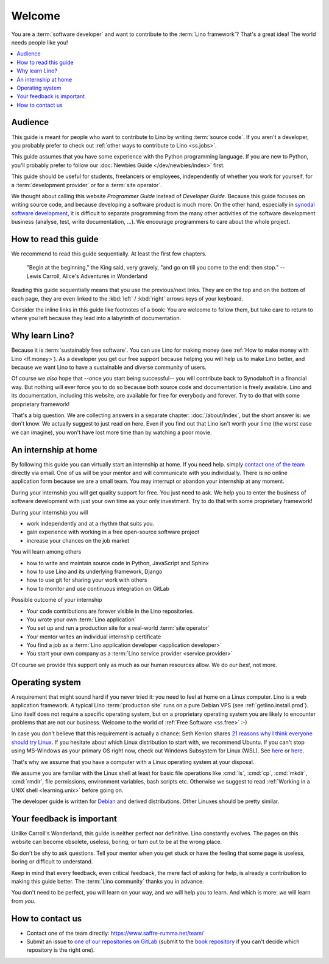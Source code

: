 =======
Welcome
=======


.. _Debian: http://www.debian.org/

You are a :term:`software developer` and want to contribute to the :term:`Lino
framework`? That's a great idea! The world needs people like you!

.. contents::
  :local:

Audience
========

This guide is meant for people who want to contribute to Lino by writing
:term:`source code`. If you aren't a developer, you probably prefer to check out
:ref:`other ways to contribute to Lino <ss.jobs>`.

This guide assumes that you have some experience with the Python programming
language. If you are new to Python, you'll probably prefer to follow our
:doc:`Newbies Guide </dev/newbies/index>` first.

..
  This guide is meant to make sense independently of your experience level. We try
  to be understandable for newbies without being boring for veterans. We apologize
  if this goal doesn't always work out.

This guide should be useful for students, freelancers or employees,
independently of whether you work for yourself, for a :term:`development
provider` or for a :term:`site operator`.

We thought about calling this website *Programmer Guide* instead of *Developer
Guide*. Because this guide focuses on writing source code, and because
developing a software product is much more. On the other hand, especially in
`synodal software development <https://www.synodalsoft.net/how/>`__, it is
difficult to separate programming from the many other activities of the software
development business (analyse, test, write documentation, ...). We encourage
programmers to care about the whole project.

How to read this guide
======================

We recommend to read this guide sequentially. At least the first few chapters.

  "Begin at the beginning," the King said, very gravely, "and go on till you come
  to the end: then stop." -- Lewis Carroll, Alice's Adventures in Wonderland

Reading this guide sequentially means that you use the previous/next links. They
are on the top and on the bottom of each page, they are even linked to the
:kbd:`left` / :kbd:`right` arrows keys of your keyboard.

Consider the inline links in this guide like footnotes of a book: You are
welcome to follow them, but  take care to return to where you left because they
lead into a labyrinth of documentation.


Why learn Lino?
===============

Because it is :term:`sustainably free software`. You can use Lino for making
money (see :ref:`How to make money with Lino <lf.money>`). As a developer you
get our free support because helping you will help us to make Lino better, and
because we want Lino to have a sustainable and diverse community of users.

Of course we *also* hope that --once you start being successful-- you will
contribute back to Synodalsoft in a financial way. But nothing will ever force
you to do so because both source code and documentation is freely available.
Lino and its documentation, including this website, are available for free for
everybody and forever. Try to do that with some proprietary framework!

That's a big question. We are collecting answers in a separate chapter:
:doc:`/about/index`, but the short answer is: we don't know.  We actually
suggest to just read on here. Even if you find out that Lino isn't worth your
time (the worst case we can imagine), you won't have lost more time than by
watching a poor movie.

An internship at home
=====================

By following this guide you can virtually start an internship at home. If you
need help. simply `contact one of the team
<https://www.saffre-rumma.net/team/>`__ directly via email. One of us will be
your mentor and will communicate with you individually. There is no online
application form because we are a small team.  You may interrupt or abandon your
internship at any moment.

During your internship you will get quality support for free. You just need to
ask. We help you to enter the business of software development with just your
own time as your only investment. Try to do that with some proprietary
framework!

During your internship you will

- work independently and at a rhythm that suits you.
- gain experience with working in a free open-source software project
- increase your chances on the job market

You will learn among others

- how to write and maintain source code in Python, JavaScript and Sphinx
- how to use Lino and its underlying framework, Django
- how to use git for sharing your work with others
- how to monitor and use continuous integration on GitLab

Possible outcome of your internship

- Your code contributions are forever visible in the Lino repositories.
- You wrote your own :term:`Lino application`
- You set up and run a production site for a real-world :term:`site operator`
- Your mentor writes an individual internship certificate
- You find a job as a :term:`Lino application developer <application developer>`
- You start your own company as a :term:`Lino service provider <service provider>`

Of course we provide this support only as much as our human resources allow.
We do *our best*, not more.


Operating system
================

A requirement that might sound hard if you never tried it: you need to feel at
home on a Linux computer. Lino is a web application framework. A typical Lino
:term:`production site` runs on a pure Debian VPS (see
:ref:`getlino.install.prod`). Lino itself does not require a specific operating
system, but on a proprietary operating system you are likely to encounter
problems that are not our business. Welcome to the world of :ref:`Free Software
<ss.free>` :-)

In case you don't believe that this requirement is actually a chance: Seth
Kenlon shares `21 reasons why I think everyone should try Linux
<https://opensource.com/article/21/4/linux-reasons>`__. If you hesitate about
which Linux distribution to start with, we recommend Ubuntu. If you can't stop
using MS-Windows as your primary OS right now, check out Windows Subsystem for
Linux (WSL). See `here
<https://learn.microsoft.com/en-us/windows/wsl/install>`__ or  `here
<https://ubuntu.com/wsl>`__.

..
  Note that we don't force you to move to Linux. You can remain in the Windows or
  Mac world and still be useful to Lino, e.g. as a trainer, analyst or consultant,
  but in that case *you won't be a developer*. Don't waste your time reading this
  guide. We have two other guides for you, the :ref:`cg` and  :ref:`ug`.

That's why we assume that you have a computer with a Linux operating
system at your disposal.

We assume you are familiar with the Linux shell at least for basic file
operations like :cmd:`ls`, :cmd:`cp`, :cmd:`mkdir`, :cmd:`rmdir`, file
permissions, environment variables, bash scripts etc.  Otherwise we suggest to
read :ref:`Working in a UNIX shell <learning.unix>` before going on.

The developer guide is written for Debian_ and derived distributions. Other
Linuxes should be pretty similar.


Your feedback is important
==========================

Unlike Carroll's Wonderland, this guide is neither perfect nor
definitive. Lino constantly evolves. The pages on this website can become
obsolete, useless, boring, or turn out to be at the wrong place.

..
  This guide is written and maintained by volunteers.
  Lino is :term:`sustainably free software`, it belongs to us all.

So don't be shy to ask questions.
Tell your mentor when you get stuck or have the feeling that some page
is useless, boring or difficult to understand.

Keep in mind that every feedback, even critical feedback, the mere fact of
asking for help, is already a contribution to making this guide better. The
:term:`Lino community` thanks you in advance.

You don't need to be perfect, you will learn on your way, and we will help you
to learn. And which is more: *we* will learn from *you*.

..
  This is covered by the :doc:`Contributor Guide
  </contrib/index>`.
  This is documented in the :doc:`Developer Guide
  </dev/index>`.



How to contact us
=================

- Contact one of the team directly:
  https://www.saffre-rumma.net/team/

- Submit an issue to `one of our repositories on GitLab <https://gitlab.com/lino-framework>`__
  (submit to the `book repository
  <https://gitlab.com/lino-framework/book/issues>`_ if you can't
  decide which repository is the right one).

..
  Subscribe to the `developers@lino-framework.org mailing list
  <https://lists.lino-framework.org/mailman/listinfo/developers>`__
  and send an email.
